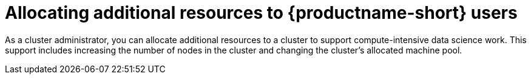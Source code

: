 :_module-type: PROCEDURE

[id='allocating-additional-resources-to-data-science-users_{context}']
= Allocating additional resources to {productname-short} users

[role='_abstract']
As a cluster administrator, you can allocate additional resources to a cluster to support compute-intensive data science work. This support includes increasing the number of nodes in the cluster and changing the cluster's allocated machine pool.

ifdef::upstream[]
For more information about allocating additional resources to an {openshift-platform} cluster, see link:https://docs.openshift.com/container-platform/{ocp-latest-version}/machine_management/manually-scaling-machineset.html[Manually scaling a compute machine set].
endif::[]

ifdef::self-managed[]
For more information about allocating additional resources to an {openshift-platform} cluster, see link:https://docs.openshift.com/container-platform/{ocp-latest-version}/machine_management/manually-scaling-machineset.html[Manually scaling a compute machine set].
endif::[]

ifdef::cloud-service[]
.Prerequisites
* You have credentials for administering clusters in OpenShift Cluster Manager (link:https://console.redhat.com/openshift/[https://console.redhat.com/openshift/]). For more information about configuring administrative access in OpenShift Cluster Manager, see link:https://access.redhat.com/documentation/en-us/openshift_cluster_manager/2023/html-single/managing_clusters/index#assembly-user-management-ocm[Configuring access to clusters in OpenShift Cluster Manager].
* If you want to increase the size of a machine pool by using accelerators, your OpenShift cluster supports them.
* You have an AWS or GCP instance with the capacity to create larger container sizes. For compute-intensive operations, your AWS or GCP instance has enough capacity to accommodate the largest container size, `XL`.

.Procedure
. Log in to OpenShift Cluster Manager (link:https://console.redhat.com/openshift/[https://console.redhat.com/openshift/]).
. Click *Clusters*.
+
The *Clusters* page opens.
. Click the name of the cluster you want to allocate additional resources to.
. Click *Actions* -> *Edit node count*.
. Select a *Machine pool* from the list.
. Select the number of nodes assigned to the machine pool from the *Node count* list.
. Click *Apply*.

.Verification
* The additional resources that you allocated to the cluster appear on the *Machine Pools* tab.
endif::[]
